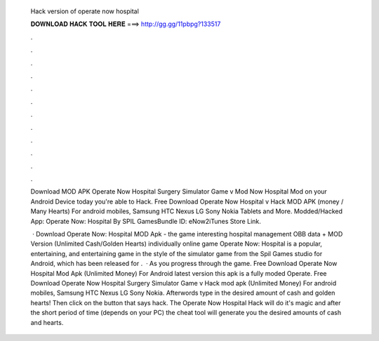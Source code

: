   Hack version of operate now hospital
  
  
  
  𝐃𝐎𝐖𝐍𝐋𝐎𝐀𝐃 𝐇𝐀𝐂𝐊 𝐓𝐎𝐎𝐋 𝐇𝐄𝐑𝐄 ===> http://gg.gg/11pbpg?133517
  
  
  
  .
  
  
  
  .
  
  
  
  .
  
  
  
  .
  
  
  
  .
  
  
  
  .
  
  
  
  .
  
  
  
  .
  
  
  
  .
  
  
  
  .
  
  
  
  .
  
  
  
  .
  
  Download MOD APK Operate Now Hospital Surgery Simulator Game v Mod Now Hospital Mod on your Android Device today you're able to Hack. Free Download Operate Now Hospital v Hack MOD APK (money / Many Hearts) For android mobiles, Samsung HTC Nexus LG Sony Nokia Tablets and More. Modded/Hacked App: Operate Now: Hospital By SPIL GamesBundle ID: eNow2iTunes Store Link.
  
   · Download Operate Now: Hospital MOD Apk - the game interesting hospital management OBB data + MOD Version (Unlimited Cash/Golden Hearts) individually online game Operate Now: Hospital is a popular, entertaining, and entertaining game in the style of the simulator game from the Spil Games studio for Android, which has been released for .  · As you progress through the game. Free Download Operate Now Hospital Mod Apk (Unlimited Money) For Android latest version this apk is a fully moded Operate. Free Download Operate Now Hospital Surgery Simulator Game v Hack mod apk (Unlimited Money) For android mobiles, Samsung HTC Nexus LG Sony Nokia. Afterwords type in the desired amount of cash and golden hearts! Then click on the button that says hack. The Operate Now Hospital Hack will do it's magic and after the short period of time (depends on your PC) the cheat tool will generate you the desired amounts of cash and hearts.
